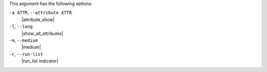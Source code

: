 .. The contents of this file may be included in multiple topics (using the includes directive).
.. The contents of this file should be modified in a way that preserves its ability to appear in multiple topics.


This argument has the following options:

``-a ATTR``, ``--attribute ATTR``
   |attribute_show|

``-l``, ``--long``
   |show_all_attributes|

``-m``, ``--medium``
   |medium|

``-r``, ``--run-list``
   |run_list indicator|

